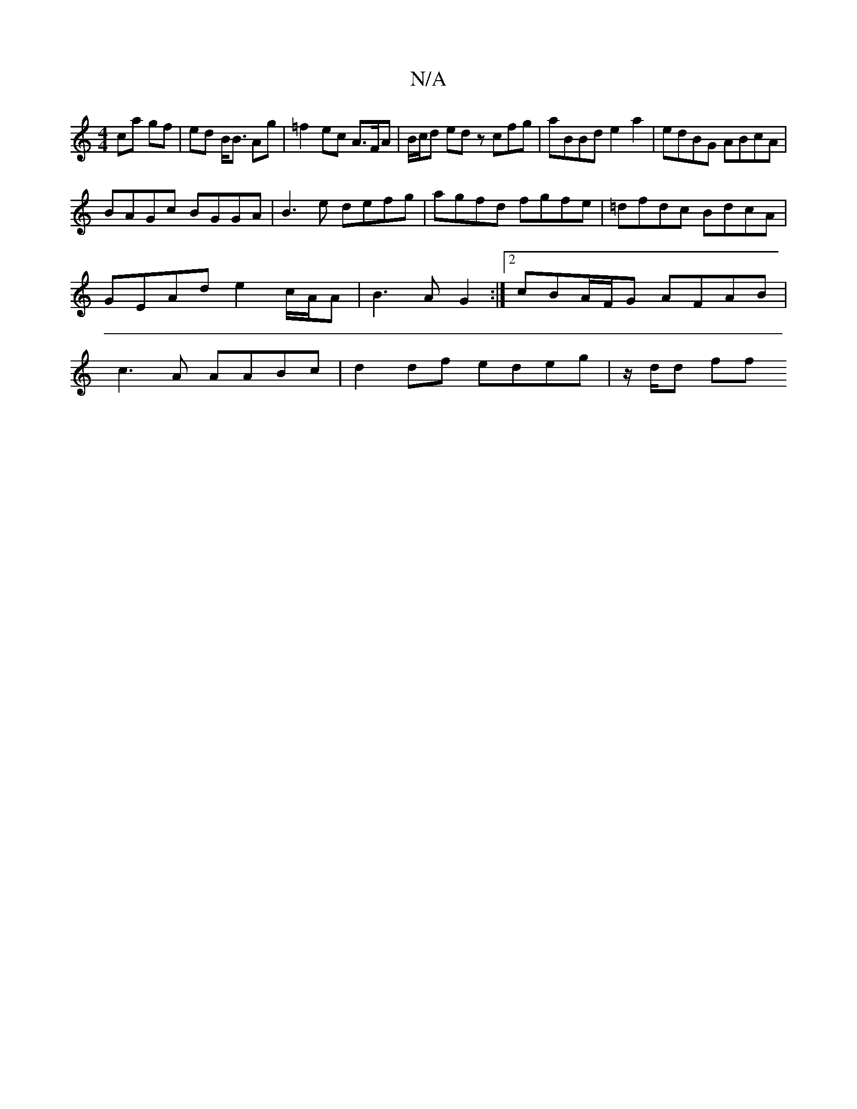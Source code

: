 X:1
T:N/A
M:4/4
R:N/A
K:Cmajor
ca gf | ed B<B Ag | =f2 ec A>FA | B/c/d ed zcfg | aBBd e2 a2 | edBG ABcA |
BAGc BGGA | B3 e defg | agfd fgfe | =dfdc BdcA|GEAd e2 c/A/A | B3 A G2 :|[2 cBA/F/G AFAB | c3 A AABc | d2 df edeg | z/d/d ff 